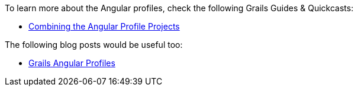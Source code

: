 To learn more about the Angular profiles, check the following Grails Guides & Quickcasts:

* http://guides.grails.org/angular2-combined/guide/index.html[Combining the Angular Profile Projects]

The following blog posts would be useful too:

* http://grailsblog.objectcomputing.com/posts/2017/04/12/angular-profiles.html[Grails Angular Profiles]
